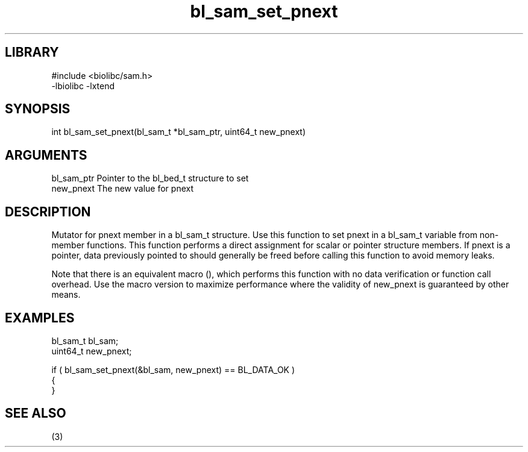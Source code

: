 \" Generated by c2man from bl_sam_set_pnext.c
.TH bl_sam_set_pnext 3

.SH LIBRARY
\" Indicate #includes, library name, -L and -l flags
.nf
.na
#include <biolibc/sam.h>
-lbiolibc -lxtend
.ad
.fi

\" Convention:
\" Underline anything that is typed verbatim - commands, etc.
.SH SYNOPSIS
.PP
.nf 
.na
int     bl_sam_set_pnext(bl_sam_t *bl_sam_ptr, uint64_t new_pnext)
.ad
.fi

.SH ARGUMENTS
.nf
.na
bl_sam_ptr      Pointer to the bl_bed_t structure to set
new_pnext       The new value for pnext
.ad
.fi

.SH DESCRIPTION

Mutator for pnext member in a bl_sam_t structure.
Use this function to set pnext in a bl_sam_t variable
from non-member functions.  This function performs a direct
assignment for scalar or pointer structure members.  If
pnext is a pointer, data previously pointed to should
generally be freed before calling this function to avoid memory
leaks.

Note that there is an equivalent macro (), which performs
this function with no data verification or function call overhead.
Use the macro version to maximize performance where the validity
of new_pnext is guaranteed by other means.

.SH EXAMPLES
.nf
.na

bl_sam_t        bl_sam;
uint64_t        new_pnext;

if ( bl_sam_set_pnext(&bl_sam, new_pnext) == BL_DATA_OK )
{
}
.ad
.fi

.SH SEE ALSO

(3)

